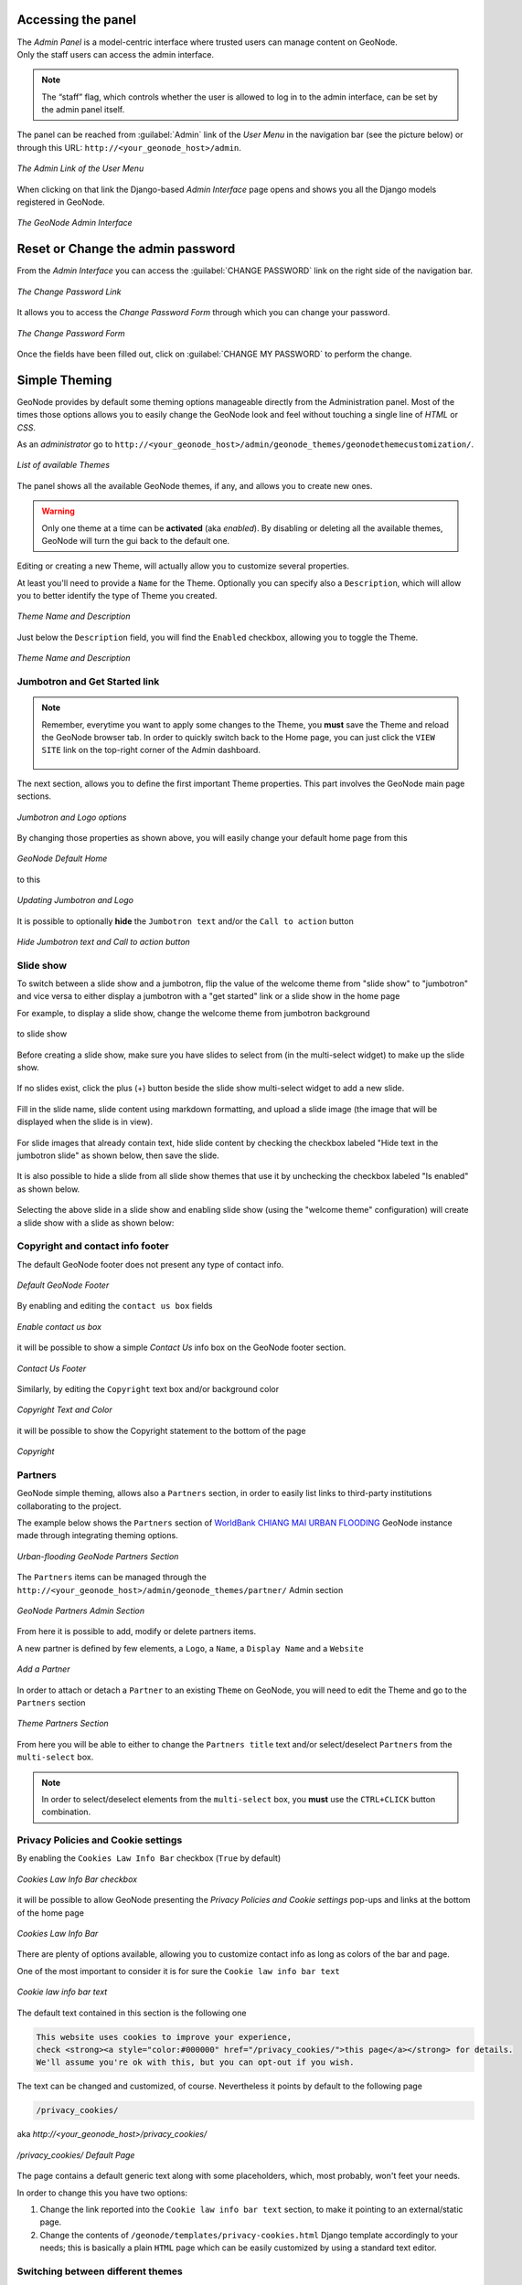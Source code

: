 Accessing the panel
===================

| The *Admin Panel* is a model-centric interface where trusted users can manage content on GeoNode.
| Only the staff users can access the admin interface.

.. note:: The “staff” flag, which controls whether the user is allowed to log in to the admin interface, can be set by the admin panel itself.

The panel can be reached from :guilabel:`Admin` link of the *User Menu* in the navigation bar (see the picture below) or through this URL: ``http://<your_geonode_host>/admin``.

.. figure:: img/admin_link.png
     :align: center

     *The Admin Link of the User Menu*

When clicking on that link the Django-based *Admin Interface* page opens and shows you all the Django models registered in GeoNode.

.. figure:: img/django_geonode_admin_interface.png
     :align: center

     *The GeoNode Admin Interface*

Reset or Change the admin password
==================================

From the *Admin Interface* you can access the :guilabel:`CHANGE PASSWORD` link on the right side of the navigation bar.

.. figure:: img/change_password_link.png
     :align: center

     *The Change Password Link*

It allows you to access the *Change Password Form* through which you can change your password.

.. figure:: img/change_password_form.png
     :align: center

     *The Change Password Form*

Once the fields have been filled out, click on :guilabel:`CHANGE MY PASSWORD` to perform the change.

.. _simple-theming:

Simple Theming
==============

GeoNode provides by default some theming options manageable directly from the Administration panel.
Most of the times those options allows you to easily change the GeoNode look and feel without touching a single line of `HTML` or `CSS`.

As an `administrator` go to ``http://<your_geonode_host>/admin/geonode_themes/geonodethemecustomization/``.

.. figure:: img/theming/themes.png
    :align: center

    *List of available Themes*

The panel shows all the available GeoNode themes, if any, and allows you to create new ones.

.. warning:: Only one theme at a time can be **activated** (aka *enabled*). By disabling or deleting all the available themes, GeoNode will turn the gui back to the default one.

Editing or creating a new Theme, will actually allow you to customize several properties.

At least you'll need to provide a ``Name`` for the Theme. Optionally you can specify also a ``Description``, which will allow you to better
identify the type of Theme you created.

.. figure:: img/theming/theme-def-0001.png
    :align: center

    *Theme Name and Description*

Just below the ``Description`` field, you will find the ``Enabled`` checkbox, allowing you to toggle the Theme.

.. figure:: img/theming/theme-def-0002.png
    :align: center

    *Theme Name and Description*

Jumbotron and Get Started link
^^^^^^^^^^^^^^^^^^^^^^^^^^^^^^

.. note:: Remember, everytime you want to apply some changes to the Theme, you **must** save the Theme and reload the GeoNode browser tab.
    In order to quickly switch back to the Home page, you can just click the ``VIEW SITE`` link on the top-right corner of the Admin dashboard.

    .. figure:: img/theming/theme-def-0003c.png
        :align: center

The next section, allows you to define the first important Theme properties. This part involves the GeoNode main page sections.

.. figure:: img/theming/theme-def-0003.png
    :align: center

    *Jumbotron and Logo options*

By changing those properties as shown above, you will easily change your default home page from this

.. figure:: img/theming/theme-def-0003a.png
    :align: center

    *GeoNode Default Home*

to this

.. figure:: img/theming/theme-def-0003b.png
    :align: center

    *Updating Jumbotron and Logo*

It is possible to optionally **hide** the ``Jumbotron text`` and/or the ``Call to action`` button

.. figure:: img/theming/theme-def-0003d.png
    :align: center

.. figure:: img/theming/theme-def-0003e.png
    :align: center

    *Hide Jumbotron text and Call to action button*

Slide show
^^^^^^^^^^
To switch between a slide show and a jumbotron, flip the value of the welcome theme from "slide show" to "jumbotron" and vice versa to either display a jumbotron with a "get started" link or a slide show in the home page

For example, to display a slide show, change the welcome theme from jumbotron background

.. figure:: img/theming/theme-def-0007a.png
    :align: center

to slide show

.. figure:: img/theming/theme-def-0007b.png
    :align: center

Before creating a slide show, make sure you have slides to select from (in the multi-select widget) to make up the slide show.

.. figure:: img/theming/theme-def-0007c.png
    :align: center

If no slides exist, click the plus (+) button beside the slide show multi-select widget to add a new slide.

.. figure:: img/theming/theme-def-0007d.png
    :align: center

Fill in the slide name, slide content using markdown formatting, and upload a slide image (the image that will be displayed when the slide is in view).

.. figure:: img/theming/theme-def-0007e.png
    :align: center

For slide images that already contain text, hide slide content by checking the checkbox labeled "Hide text in the jumbotron slide" as shown below, then save the slide.

.. figure:: img/theming/theme-def-0007f.png
    :align: center

It is also possible to hide a slide from all slide show themes that use it by unchecking the checkbox labeled "Is enabled" as shown below.

.. figure:: img/theming/theme-def-0007g.png
    :align: center

Selecting the above slide in a slide show and enabling slide show (using the "welcome theme" configuration) will create a slide show with a slide as shown below:

.. figure:: img/theming/theme-def-0007h.png
    :align: center

Copyright and contact info footer
^^^^^^^^^^^^^^^^^^^^^^^^^^^^^^^^^

The default GeoNode footer does not present any type of contact info.

.. figure:: img/theming/theme-def-0004.png
    :align: center

    *Default GeoNode Footer*

By enabling and editing the ``contact us box`` fields

.. figure:: img/theming/theme-def-0004a.png
    :align: center

    *Enable contact us box*

it will be possible to show a simple *Contact Us* info box on the GeoNode footer section.

.. figure:: img/theming/theme-def-0004b.png
    :align: center

    *Contact Us Footer*

Similarly, by editing the ``Copyright`` text box and/or background color

.. figure:: img/theming/theme-def-0004c.png
    :align: center

    *Copyright Text and Color*

it will be possible to show the Copyright statement to the bottom of the page

.. figure:: img/theming/theme-def-0004d.png
    :align: center

    *Copyright*

Partners
^^^^^^^^

GeoNode simple theming, allows also a ``Partners`` section, in order to easily list links to third-party institutions collaborating to the project.

The example below shows the ``Partners`` section of `WorldBank CHIANG MAI URBAN FLOODING <https://urbanflooding.geo-solutions.it/>`_ GeoNode instance
made through integrating theming options.

.. figure:: img/theming/theme-def-0005.png
    :align: center

    *Urban-flooding GeoNode Partners Section*

The ``Partners`` items can be managed through the ``http://<your_geonode_host>/admin/geonode_themes/partner/`` Admin section

.. figure:: img/theming/theme-def-0005a.png
    :align: center

    *GeoNode Partners Admin Section*

From here it is possible to add, modify or delete partners items.

A new partner is defined by few elements, a ``Logo``, a ``Name``, a ``Display Name`` and a ``Website``

.. figure:: img/theming/theme-def-0005b.png
    :align: center

    *Add a Partner*

In order to attach or detach a ``Partner`` to an existing ``Theme`` on GeoNode, you will need to edit the Theme and go to the ``Partners`` section

.. figure:: img/theming/theme-def-0005c.png
    :align: center

    *Theme Partners Section*

From here you will be able to either to change the ``Partners title`` text and/or select/deselect ``Partners`` from the ``multi-select`` box.

.. note:: In order to select/deselect elements from the ``multi-select`` box, you **must** use the ``CTRL+CLICK`` button combination.

Privacy Policies and Cookie settings
^^^^^^^^^^^^^^^^^^^^^^^^^^^^^^^^^^^^

By enabling the ``Cookies Law Info Bar`` checkbox (``True`` by default)

.. figure:: img/theming/theme-def-0006.png
    :align: center

    *Cookies Law Info Bar checkbox*

it will be possible to allow GeoNode presenting the `Privacy Policies and Cookie settings` pop-ups and links at the bottom of the home page

.. figure:: img/theming/theme-def-0006a.png
    :align: center

    *Cookies Law Info Bar*

There are plenty of options available, allowing you to customize contact info as long as colors of the bar and page.

One of the most important to consider it is for sure the ``Cookie law info bar text``

.. figure:: img/theming/theme-def-0006b.png
    :align: center

    *Cookie law info bar text*

The default text contained in this section is the following one

.. code-block:: html

    This website uses cookies to improve your experience,
    check <strong><a style="color:#000000" href="/privacy_cookies/">this page</a></strong> for details.
    We'll assume you're ok with this, but you can opt-out if you wish.


The text can be changed and customized, of course. Nevertheless it points by default to the following page

.. code-block:: shell

    /privacy_cookies/

aka `http://<your_geonode_host>/privacy_cookies/`

.. figure:: img/theming/theme-def-0006c.png
    :align: center

    */privacy_cookies/ Default Page*

The page contains a default generic text along with some placeholders, which, most probably, won't feet your needs.

In order to change this you have two options:

1. Change the link reported into the ``Cookie law info bar text`` section, to make it pointing to an external/static page.

2. Change the contents of ``/geonode/templates/privacy-cookies.html`` Django template accordingly to your needs; this is basically a plain ``HTML`` page which can be easily customized by using a standard text editor.

Switching between different themes
^^^^^^^^^^^^^^^^^^^^^^^^^^^^^^^^^^

In the case you have defined more Themes, switching between them is as easy as ``enabling`` one and ``disabling`` the others.

Remember to save the Themes everytime and refresh the GeoNode home page on the browser to see the changes.

It is also important that there is **only one** Theme enabled **at a time**.

In order to go back to the standard GeoNode behavior, just disable or delete all the available Themes.

Add a new user
==============

In GeoNode, administrators can manage other users. For example, they can *Add New Users* through the following form.

.. figure:: img/add_user_form.png
    :align: center

    *Adding New Users*

The form above can be reached from the *Admin Panel* at the following path: *Home > People > Users*. Click on :guilabel:`ADD USER +` to open the form page.

.. figure:: img/add_user_button.png
    :align: center

    *The Add User button in the Users List page*

It is also available, in the GeoNode UI, the :guilabel:`Add User` link of the *About* menu in the navigation bar.

.. figure:: img/add_user_link.png
    :align: center

    *Add User Link*

To perform the user creation fill out the required fields (*username* and *password*) and click on :guilabel:`SAVE`.
You will be redirected to the *User Details Page* which allows to insert further information about the user.

.. figure:: img/user_details_admin_page.png
    :align: center

    *The User Details Page*

The user will be visible into the *Users List Page* of the *Admin Panel* and in the *People Page* (see :ref:`user-info`).

.. figure:: img/new_user_in_people.png
    :align: center

    *The User in the People page*

Activate/Disable a User
=======================

When created, new users are *active* by default.
You can check that in the *User Details Page* from the *Admin Panel* (see the picture below).

.. figure:: img/new_user_active.png
    :align: center

    *New Users Active by default*

| *Active* users can interact with other users and groups, can manage resources and, more in general, can take actions on the GeoNode platform.
| Untick the *Active* checkbox to disable the user. It will be not considered as user by the GeoNode system.

.. figure:: img/new_user_disabled.png
    :align: center

    *Disabled Users*

Change a User password
======================

GeoNode administrators can also change/reset the password for those users who forget it.
As shown in the picture below, click on ``this form`` link from the *User Details Page* to access the *Change Password Form*.

.. figure:: img/change_user_password_link.png
    :align: center

    *Changing Users Passwords*

The *Change User Password Form* should looks like the following one.
Insert the new password two times and click on :guilabel:`CHANGE PASSWORD`.

.. figure:: img/chenge_user_password_form.png
    :align: center

    *Changing Users Passwords*

Promoting a User to Staff member or superuser
=============================================

Active users have not access to admin tools.
GeoNode makes available those tools only to *Staff Members* who have the needed permissions.
*Superusers* are staff members with full access to admin tools (all permissions are assigned to them).

Administrators can promote a user to *Staff Member* by ticking the **Staff status** checkbox in the *User Details Page*.
To make some user a *Superuser*, the **Superuser status** checkbox should be ticked. See the picture below.

.. figure:: img/staff_and_superuser_permissions.png
    :align: center

    *Staff and Superuser permissions*

Creating a Group
================

| In GeoNode is possible to create new groups with set of permissions which will be inherited by all the group members.
| The creation of a Group can be done both on the GeoNode UI and on the *Admin Panel*, we will explain how in this paragraph.

The :guilabel:`Create Groups` link of *About* menu in the navigation bar allows administrators to reach the *Group Creation Page*.

.. figure:: img/create_group_page_link.png
    :align: center

    *The Create Group Link*

The following form will open.

.. figure:: img/group_creation_form.png
    :align: center

    *The Group Creation Form*

Fill out all the required fields and click :guilabel:`Create` to create the group.
The *Group Details Page* will open.

.. figure:: img/group_details_page.png
    :align: center

    *The Group Details Page*

The new created group will be searchable in the *Groups List Page*.

.. figure:: img/groups_list_page.png
    :align: center

    *The Groups List Page*

.. note:: The :guilabel:`Create a New Group` button on the *Groups List Page* allows to reach the *Group Creation Form*.

| As already mentioned above, groups can also be created from the Django-based *Admin Interface* of GeoNode.
| The *Groups* link of the *AUTHENTICATION AND AUTHORIZATION* section allows to manage basic Django groups which only care about permissions.
| To create a GeoNode group you should take a look at the *GROUPS* section.

.. figure:: img/groups_admin_section.png
    :align: center

    *The Groups Section on the Admin Panel*

As you can see, GeoNode provides two types of groups. You will learn more about that in the next paragraph.

Types of Groups
^^^^^^^^^^^^^^^

In GeoNode users can be grouped through a *Group Profile*, an enhanced Django group which can be enriched with some further information such as a description, a logo, an email address, some keywords, etc.
It also possible to define some *Group Categories* based on which those group profiles can be divided and filtered.

A new **Group Profile** can be created as follow:

* click on the *Group Profile* :guilabel:`+ Add` button

* fill out all the required fields (see the picture below), *Group Profiles* can be explicitly related to group categories

  .. figure:: img/new_group_profile_form.png
      :align: center

      *A new Group Profile*

* click on :guilabel:`SAVE` to perform the creation, the new created group profile will be visible in the *Group Profiles List*

  .. figure:: img/group_profiles_list.png
      :align: center

      *The Group Profiles List*

Group Categories
^^^^^^^^^^^^^^^^

*Group Profiles* can also be related to *Group Categories* which represents common topics between groups.
In order to add a new **Group Category** follow these steps:

* click on the *Group Categories* :guilabel:`+ Add` button

* fill out the creation form (type *name* and *description*)

  .. figure:: img/new_group_category_form.png
      :align: center

      *A new Group Category*

* click on :guilabel:`SAVE` to perform the creation, the new created category will be visible in the *Group Categories List*

  .. figure:: img/group_categories_list.png
      :align: center

      *The Group Categories List*

| When a GeoNode resource (layer, document or maps) is associated to some *Group Profile*, it is also possible to retrieve the *Group Category* it belongs to.
| So when searching for resources (see :ref:`finding-data`) you can also filter the data by group category.

.. figure:: img/layers_group_category.png
    :align: center

    *Filtering Layers by Group Category*

Managing a Group
================

Through the :guilabel:`Groups` link of *About* menu in the navigation bar, administrators can reach the *Groups List Page*.

.. figure:: img/groups_link.png
    :align: center

    *The Groups Link in the navigation bar*

In that page all the GeoNode *Group Profiles* are listed.

.. figure:: img/group_profiles_list_page.png
    :align: center

    *Group Profiles List Page*

For each group some summary information (such as the *title*, the *description*, the number of *members* and *managers*) are displayed near the *Group Logo*.

Administrators can manage a group from the *Group Profile Details Page* which is reachable by clicking on the *title* of the group.

.. figure:: img/group_profile_details_page.png
    :align: center

    *Group Profile Details Page*

As shown in the picture above, all information about the group are available on that page:

* the group *Title*;
* the *Last Editing Date* which shows a timestamp corresponding to the last editing of the group properties;
* the *Keywords* associated with the group;
* *Permissions* on the group (Public, Public(invite-only), Private);
* *Members* who join the group;
* *Managers* who manage the group.

There are also four links:

* The :guilabel:`Edit Group Details` link opens the *Group Profile Form* through which the following properties can be changed:

  * *Title*.
  * *Logo* (see next paragraphs).
  * *Description*.
  * *Email*, to contact one or all group members.
  * *Keywords*, a comma-separated list of keywords.
  * *Access*, which regulates permissions:

    * *Public*: any registered user can view and join a public group.
    * *Public (invite-only)*: only invited users can join, any registered user can view the group.
    * *Private*: only invited users can join the group, registered users cannot see any details about the group, including membership.

  * *Categories*, the group categories the group belongs to.

  .. figure:: img/group_profile_details_page.png
      :align: center

      *Group Profile Details Page*

* :guilabel:`Managing Group Members` (see next paragraphs).
* the :guilabel:`Delete this Group`, click on it to delete the Group Profile. GeoNode requires you to confirm this action.

  .. figure:: img/confirm_group_deletion.png
      :align: center
      :width: 400px

      *Confirm Group Deletion*

* the :guilabel:`Group Activities` drives you to the *Group Activities Page* where you can see all layers, maps and documents associated with the group. There is also a *Comments* tab which shows comments on those resources.

  .. figure:: img/group_activities.png
      :align: center

      *Group Activities*

Group Logo
^^^^^^^^^^

Each group represents something in common between its members.
So each group should have a *Logo* which graphically represents the idea that identify the group.

On the *Group Profile Form* page you can insert a logo from your disk by click on :guilabel:`Browse...`.

.. figure:: img/editing_group_logo.png
    :align: center

    *Editing the Group Logo*

| Click on :guilabel:`Update` to apply the changes.
| Take a look at your group now, you should be able to see that logo.

.. figure:: img/group_logo.png
    :align: center

    *The Group Logo*

Managing Group members
^^^^^^^^^^^^^^^^^^^^^^

The :guilabel:`Manage Group Members` link opens the *Group Members Page* which shows *Group Members* and *Group Managers*.
**Managers** can edit group details, can delete the group, can see the group activities and can manage memberships.
Other **Members** can only see the group activities.

| In Public Groups, users can join the group without any approval.
  Other types of groups require the user to be invited by the group managers.
| Only group managers can *Add new members*.
  In the picture below, you can see the manager can search for users by typing their names into the *User Identifiers* search bar.
  Once found, he can add them to the group by clicking the :guilabel:`Add Group Members` button.
  The *Assign manager role* flag implies that all the users found will become managers of the group.

.. figure:: img/add_new_member.png
    :align: center

    *Adding a new Member to the Group*

The following picture shows you the results.

.. figure:: img/new_members.png
    :align: center

    *New Members of the Group*

If you want to change the role of group members after adding them, you can use the "promote" button to make a member into a manager, and the "demote" button to make a manager into a regular member.

Group based advanced data workflow
==================================

By default GeoNode is configured to make every resource (Layer, Document or Map) suddenly available to everyone, i.e. publicly accessible
even from anonymous/non-logged in users.

It is actually possible to change few configuration settings in order to allow GeoNode to enable an advanced publication workflow.

With the advanced workflow enabled,  your layer, document or map won't be automatically published (i.e. made visible and accessible for all, contributors or simple users).

For now, your item is only visible by yourself, the manager of the group to which the layer, document or map is linked (this information is filled in the metadata), the members of this group, and the GeoNode Administrators.

Before being published, the layer, document or map will follow a two-stage review process, which is described below:

.. figure:: img/adv_data_workflow/adv_data_workflow_001.jpg
    :align: center

    *From upload to publication: the review process on GeoNode*

How to enable the advanced workflow
^^^^^^^^^^^^^^^^^^^^^^^^^^^^^^^^^^^

You have to tweak the GeoNode settings accordingly.

Please see the details of the following GeoNode ``Settings``:

* `ADMIN_MODERATE_UPLOADS <../../basic/settings/index.html#admin-moderate-uploads>`_

* `GROUP_PRIVATE_RESOURCES <../../basic/settings/index.html#group-private-resources>`_

* `RESOURCE_PUBLISHING <../../basic/settings/index.html#resource-publishing>`_


Change in owner rights in case of advanced workflow is on
^^^^^^^^^^^^^^^^^^^^^^^^^^^^^^^^^^^^^^^^^^^^^^^^^^^^^^^^^

After switching ``ADMIN_MODERATE_UPLOADS`` to True and resource is approved owner is no longer able
to modify it. He will see new button on the resource detail page: Request change. After clicking this, view with short
form is shown.
On this view user can write short message why he want to modify the resource.

This message will be sent through messaging and email system to administrators:

After administrator unapprove the resource owner is again able to modify it.

The group Manager approval
^^^^^^^^^^^^^^^^^^^^^^^^^^
Here, the role of the Manager of the group to which your layer, document or map is linked is to check that the uploaded item is correct.
Particularly, in the case of a layer or a map, it consists of checking that the chosen cartographic representation and the style are
fitting but also that the discretization is appropriate.

The Manager must also check that the metadata are properly completed and that the mandatory information
(Title, Abstract, Edition, Keywords, Category, Group, Region) are filled.

If needed, the Manager can contact the contributor responsible of the layer, document or map in order to report potential comments or
request clarifications.

Members of the group can also take part in the reviewing process and give some potential inputs to the responsible of the
layer, document or map.

When the Manager considers that the layer, document or map is ready to be published, he should approve it.
To do so, the Manager goes to the layer, document or map page, then opens the :guilabel:`Wizard` in order to edit the metadata.
In the :guilabel:`Settings` tab, the manager checks the :guilabel:`Approved` box, and then updates the metadata and saves the changes:

.. figure:: img/adv_data_workflow/approbation_manager.gif
    :align: center

    *The approbation process of an item by a Manager*

Following this approval, the GeoNode Administrators receive a notification informing them that an item is now waiting for publication

.. figure:: img/adv_data_workflow/unpublished.png
    :align: center

    *An approved layer, waiting for publication by the GeoNode administrators*

The publication by the GeoNode Administrator
^^^^^^^^^^^^^^^^^^^^^^^^^^^^^^^^^^^^^^^^^^^^

Prior to the public release of an approved layer, a document or a map, the Administrator of the platform performs a final validation of
the item and its metadata, notably to check that it is in line with license policies.

If needed, the GeoNode Administrator can contact the Manager who has approved the layer, document or map, as well as its responsible.

Once the layer, document or map is validated, the item is made public by the Administrator.
It can now be viewed, accessed, and downloaded in accordance with the ``Permissions`` set by the responsible contributor.

Manage profiles using the admin panel
=====================================

So far GeoNode implements two distinct roles, that can be assigned to resources such as layers, maps or documents:

* party who authored the resource
* party who can be contacted for acquiring knowledge about or acquisition of the resource

These two profiles can be set in the GeoNode interface by accessing the metadata page and setting the ``Point of Contact`` and ``Metadata Author`` fields respectively.

Is possible for an administrator to add new roles if needed, by clicking on the :guilabel:`Add Role` button in the :guilabel:`Base -> Contact Roles` section:

.. figure:: img/admin-roles-add.png
    :align: center

Clicking on the :guilabel:`People` section (see figure) will open a web for with some personal information plus a section called :guilabel:`Users`.

.. figure:: img/admin-people.png

Is important that this last section is not modified here unless the administrator is very confident in that operation.

.. figure:: img/admin-profiles-contactroles.png
    :align: center

Manage layers using the admin panel
===================================

Some of the Layers information can be edited directly through the admin interface although the best place is in the :guilabel:`Layer -> Metadata Edit` in GeoNode.

Clicking on the :guilabel:`Admin > Layers` link will show the list of available layers.

.. figure:: img/admin-layers.png
    :align: center

.. warning:: It is not recommended to modify the Layers' ``Attributes`` or ``Styles`` directly from the Admin dashboard unless you are aware of your actions.

The ``Metadata`` information can be changed for multiple Layers at once through the :guilabel:`Metadata batch edit` action.

.. figure:: img/admin-layers-batch.png
    :align: center

By clicking over one Layer link, it will show a detail page allowing you to modify some of the resource info like the metadata, the keywords, the title, etc.

.. note:: It is strongly recommended to always use the GeoNode :guilabel:`Metadata Wizard` or :guilabel:`Metadata Advanced` tools in order to edit the metadata info.

The ``Permissions`` can be changed also for multiple Layers at once through the :guilabel:`Set layers permissions` action.

.. figure:: img/set_layers_permissions_action.png
    :align: center

By clicking over one Layer link, it will show a detail page allowing you to modify the permissions for the selected resources.

.. figure:: img/set_layers_permissions_form.png
    :align: center

Manage the maps using the admin panel
=====================================

Similarly to the Layers, it is possible to manage the available GeoNode Maps through the Admin panel also.

Move to :guilabel:`Admin > Maps` to access the Maps list.

.. figure:: img/admin-maps.png
    :align: center

The ``Metadata`` information can be changed for multiple Maps at once through the :guilabel:`Metadata batch edit` action.

.. figure:: img/admin-layers-batch.png
    :align: center

By clicking over one Map link, it will show a detail page allowing you to modify some of the resource info like the metadata, the keywords, the title, etc.

.. note:: It is strongly recommended to always use the GeoNode :guilabel:`Metadata Wizard` or :guilabel:`Metadata Advanced` tools in order to edit the metadata info.

Notice that by enabling the ``Featured`` option here, will allow GeoNode to show the Map thumbnail and the Map detail link on the :guilabel:`Home Page`

.. figure:: img/admin-maps-featured-001.png
    :align: center

.. figure:: img/admin-maps-featured-002.png
    :align: center

Manage the documents using the admin panel
==========================================

Similarly to the Layers and Maps, it is possible to manage the available GeoNode Documents through the Admin panel also.

Move to :guilabel:`Admin > Documents` to access the Documents list.

.. figure:: img/admin-documents.png
    :align: center

The ``Metadata`` information can be changed for multiple Documents at once through the :guilabel:`Metadata batch edit` action.

.. figure:: img/admin-layers-batch.png
    :align: center

By clicking over one Document link, it will show a detail page allowing you to modify some of the resource info like the metadata, the keywords, the title, etc.

.. note:: It is strongly recommended to always use the GeoNode :guilabel:`Metadata Wizard` or :guilabel:`Metadata Advanced` tools in order to edit the metadata info.

Manage the base metadata choices using the admin panel
======================================================

:guilabel:`Admin > Base` contains almost all the objects you need to populate the resources metadata choices.

.. figure:: img/metadata-base/admin-panel-metadata-contents-0001.png
    :align: center

    *Admin dashboard Base Panel*

In other words the options available from the :guilabel:`select-boxes` of the :guilabel:`Metadata Wizard` and :guilabel:`Metadata Advanced` panels.

.. figure:: img/metadata-base/admin-panel-metadata-contents-0002.png
    :align: center

    *Metadata Wizard Panel*

.. figure:: img/metadata-base/admin-panel-metadata-contents-0003.png
    :align: center

    *Metadata Advanced Panel*

.. note:: When editing the resource metadata through the :guilabel:`Metadata Wizard`, some fields are marked as ``mandatory`` and by filling those information
    the ``Completeness`` progress will advance accordingly.

    .. figure:: img/metadata-base/admin-panel-metadata-contents-0003a.png
        :align: center

        *Metadata Completeness*
    
    Even if not all the fields have been filled, the system won't prevent you to update the metadata; this is why the ``Mandatory`` fields are
    mandatory to be fully compliant with an ``ISO 19115`` metadata schema, but are only recommended to be compliant with GeoNode.

    Also the ``Completeness`` indicates how far the metadata is to be compliant with an ``ISO 19115`` metadata schema.

    Of course, it is **highly** recommended to always fill as much as possible at least all the metadata fields marked as ``Mandatory``.

    This will improve not only the quality of the data stored into the system, but will help the users to easily search for them on GeoNode.

    All the ``Search & Filter`` panels and options of GeoNode are, in fact, based on the resources metadata fields. Too much generic descriptions and
    too empty metadata fields, will give highly un-precise and very wide search results to the users.

Hierarchical keywords
^^^^^^^^^^^^^^^^^^^^^

Through the :guilabel:`Admin > Base > Hierarchical keywords` panel it will be possible to manage all the keywords associated to the resources.

.. figure:: img/metadata-base/admin-panel-metadata-contents-0004.png
    :align: center

    *Hierarchical keywords list*

.. figure:: img/metadata-base/admin-panel-metadata-contents-0005.png
    :align: center

    *Hierarchical keywords edit*

* The :guilabel:`Name` is the human readable text of the keyword, what users will see.

* The :guilabel:`Slug` is a unique label used by the system to identify the keyword; most of the times it is equal to the name.

Notice that through the :guilabel:`Position` and :guilabel:`Relative to` selectors, it is possible to establish a hierarchy between the available keywords.
The hierarchy will be reflected in the form of a tree from the metadata panels.

By default each user with editing metadata rights on any resource, will be able to insert new keywords into the system by simply typing a free text on the keywords metadata field.

It is possible to force the user to select from a fixed list of keywords through the `FREETEXT_KEYWORDS_READONLY <../../basic/settings/index.html#freetext-keywords-readonly>`_ setting.

When set to `True` keywords won't be writable from users anymore. Only admins can will be able to manage them through the :guilabel:`Admin > Base > Hierarchical keywords` panel.

Licenses
^^^^^^^^

Through the :guilabel:`Admin > Base > Licenses` panel it will be possible to manage all the licenses associated to the resources.

.. figure:: img/metadata-base/admin-panel-metadata-contents-0006.png
    :align: center

    *Metadata editor Licenses*

The license description and the info URL will be shown on the resource detail page.

.. figure:: img/metadata-base/admin-panel-metadata-contents-0007.png
    :align: center

    *Resource detail License*

The license text will be shown on the catalogue metadata XML documents.

.. figure:: img/metadata-base/admin-panel-metadata-contents-0008.png
    :align: center

    *Resource Metadata ISO License*

.. warning:: It is **strongly** recommended to not publish resources without an appropriate license. Always make sure the data provider specifies the correct license and that all the restrictions have been honored.

Metadata Regions
^^^^^^^^^^^^^^^^

Through the :guilabel:`Admin > Base > Metadata Regions` panel it will be possible to manage all the admin areas associated to the resources.

.. figure:: img/metadata-base/admin-panel-metadata-contents-0009.png
    :align: center

    *Resource Metadata Regions*

Notice that those regions are used by GeoNode to filter search results also through the resource list view.

.. figure:: img/metadata-base/admin-panel-metadata-contents-0010.png
    :align: center

    *GeoNode filtering by Metadata Regions*

.. note:: GeoNode tries to guess the ``Regions`` intersecting the data bounding boxes when uploading a new layer. Those should be refined by the user layer on anyway.

Metadata Restriction Code Types and Spatial Representation Types
^^^^^^^^^^^^^^^^^^^^^^^^^^^^^^^^^^^^^^^^^^^^^^^^^^^^^^^^^^^^^^^^

Through the :guilabel:`Admin > Base > Metadata Restriction Code Types` and :guilabel:`Admin > Base > Metadata Spatial Representation Types` panels, it will
be possible to **update only** the metadata descriptions for restrictions and spatial representation types.

Such lists are *read-only* by default since they have been associated to the specific codes of the ``ISO 19115`` metadata schema.
Changing them would require the system to provide a custom dictionary through the metadata catalog too. Such functionality is not supported actually by GeoNode.

Metadata Topic Categories
^^^^^^^^^^^^^^^^^^^^^^^^^

Through the :guilabel:`Admin > Base > Metadata Topic Categories` panel it will be possible to manage all the resource metadata categories avaialble into the system.

Notice that by default, GeoNode provides the standard topic categories available with the ``ISO 19115`` metadata schema. Changing them means that the system won't be
compliant with the standard ``ISO 19115`` metadata schema anymore. ``ISO 19115`` metadata schema extensions are not currently supported natively by GeoNode.

It is worth notice that GeoNode allows you to associate `Font Awesome Icons <https://fontawesome.com/icons?d=gallery>`_ to each topic category through their ``fa-icon`` code.
Those icons will be used by GeoNode to represent the topic category on both the ``Search & Filter`` menus and :guilabel:`Metadata` panels.

.. warning:: The list of the ``Metadata Topic Categories`` on the home page is currently fixed. To change it you will need to update or override the GeoNode ``index.html`` HTML template.

By default the ``Metadata Topic Categories`` are *writable*. Meaning that they can be removed or created by the :guilabel:`Admin` panel.

It is possible to make them fixed (it will be possible to update their descriptions and icons only) through the `MODIFY_TOPICCATEGORY <../../basic/settings/index.html#modify-topiccategory>`_ setting.

Announcements
=============

As an Administrator you might need to broadcast announcements to the world about your portal or simply to the internal contributors.

GeoNode ``Announcements`` allow actually to do that; an admin has the possibility to create three types of messages, accordingly to their severity,
decide their validity in terms of time period (start date and expiring date of the announcement), who can view them or not (everyone or just the
registerd members) and whenever a user can hide the message or not and how long.

A GeoNode announcement actually looks like this:

.. figure:: img/announcments/admin-announcments-001.png
    :align: center

    *A sample Warning Announcement*

There are three types of announcements accordingly to their severity level: ``General``, ``Warning`` and ``Critical``
The difference is mainly the color of the announcement box.

.. figure:: img/announcments/admin-announcments-002.png
    :align: center

    *General Announcement*

.. figure:: img/announcments/admin-announcments-003.png
    :align: center

    *Warning Announcement*

.. figure:: img/announcments/admin-announcments-004.png
    :align: center

    *Critical Announcement*

Only administrators and staff members can create and manage announcements.

Currently there two ways to access and manage the announcements list:

#. Via the GeoNode interface, from the :guilabel:`Profile` panel

    .. note:: Those are accessible by both admins and staff members.

    .. figure:: img/announcments/admin-announcments-005.png
        :align: center

        *Announcements from the Profile panel*

#. Via the GeoNode :guilabel:`Admin` panel

    .. note:: Those are accessible by admins only.

    .. figure:: img/announcments/admin-announcments-006.png
        :align: center

        *Announcements from the Admin panel*

The functionalities are almost the same for both the interfaces, except that from the :guilabel:`Admin` panel it is possible to manage the
dismissals too.

``Dismissals`` are basically records of members that have read the announcement and closed the message box. An announcement can have one
``dismissal type`` among the three below:

#. :guilabel:`No Dismissal Allowed` it won't be possible to close the announcement's message box at all.

#. :guilabel:`Session Only Dismissal` (*) the default one, it will be possible to close the announcement's message box for the current browser session. It will show up again at next access.

#. :guilabel:`Permanent Dismissal Allowed` once the announcement's message box is closed, it won't appear again for the current member.

How to create and manage Announcements
^^^^^^^^^^^^^^^^^^^^^^^^^^^^^^^^^^^^^^

From the :guilabel:`Profile` panel, click on ``Announcements`` link

.. figure:: img/announcments/admin-announcments-007.png
    :align: center

    *Announcements List from the Profile panel*

Click either on :guilabel:`New Announcement` to create a new one or over a title of an existing one to manage its contents.

Create a new announcement is quite straight; you have to fill the fields provided by the form.

.. warning:: In order to be visible, you will need to check the :guilabel:`Site wide` option **in any case**. You might want to hide the message to *anonymous* users by enabling the :guilabel:`Members only` option too.

.. figure:: img/announcments/admin-announcments-008.png
    :align: center

    *Create Announcement from the Profile panel*

Managing announcements form the :guilabel:`Admin` panel, is basically the same; the fields for the form will be exactly the same.

.. figure:: img/announcments/admin-announcments-009.png
    :align: center

    *Create Announcement from the Admin panel*

Accessing announcements options from the :guilabel:`Admin` panel, allows you to manage dismissals also.
Through this interface you will be able to selectively decide members which can or cannot view a specific announcement, or force them to visualize the messages again by deleting the dismissals accordingly.

.. figure:: img/announcments/admin-announcments-010.png
    :align: center

    *Create Dismissal from the Admin panel*

Menus, Items and Placeholders
=============================

GeoNode provides some integrated functionalities allowing you to quickly and easily customize the top-bar menu (see the example below).

.. figure:: img/admin-panel-menus-0000.png
    :align: center

    *GeoNode Top-Bar Menu customization*

With minor changes of the ``basic.html`` template, potentially, it could be possible to use the same approach for a more complex customization.
Let's start with the simple one.

By default GeoNode provides a custom ``placeholder`` already defined into the ``basic.html`` template, called ``TOPBAR_MENU``

.. code-block:: python

    ...
    <ul class="nav navbar-nav navbar-right">

        {% block my_extra_right_tab %}

            {% render_nav_menu 'TOPBAR_MENU' %}

        {% endblock my_extra_right_tab %}

        <li>
            <div class="search">
            <form id="search" action="{% url "search" %}" >
                <span class="fa fa-search"></span>
                {% if HAYSTACK_SEARCH %}
                <input id="search_input" type="text" placeholder="{% trans 'Search' %}" name="q">
                {% else %}
                <input id="search_input" type="text" placeholder="{% trans 'Search' %}" name="title__icontains">
                {% endif %}
            </form>
            </div>
        </li>
    ...

From the :guilabel:`Admin > Base` panel, it is possible to access to the ``Menu``, ``Menu Items`` and ``Menu Placeholder`` options.

.. figure:: img/admin-panel-menus-0001.png
    :align: center

    *Menu, Menu Items and Menu Placeholder options on the Admin panel*

The hierarchical structure of a custom ``Menu`` is the following one:

1. ``Menu Placeholder``; first of all you need to define a *placeholder* both into the :guilabel:`Admin > Base` panel and the ``basic.html`` template, using the same **keyword**.
    By default GeoNode provides an already defined one called ``TOPBAR_MENU``

    .. figure:: img/admin-panel-menus-0002.png
        :align: center

        *The default ``TOPBAR_MENU`` Menu Placeholder on the Admin panel*

2. ``Menu``; second thing to do is to create a new *menu* associated to the corresponding *placeholder*.
    This is still possible from the :guilabel:`Admin > Base` panel

    .. figure:: img/admin-panel-menus-0003.png
        :align: center

        *Create a new Menu from the Admin panel*
    
    You will need to provide:

    * A ``Title``, representing the name of the ``Menu`` visible by the users

      .. warning:: By using this approach, internationalization won't be supported. For the time being GeoNode does not support this for menus created from the :guilabel:`Admin > Base` panel.

    * A ``Menu Placeholder`` from the existing ones.

    * A ``Order`` in the case you'll create more menus associated to the same placeholder.

3. ``Menu Item``; finally you will need to create voices belonging to the *menu*. For the time being, GeoNode allows you to create only ``href`` links.

    .. figure:: img/admin-panel-menus-0004.png
        :align: center

        *Create a new Menu Item from the Admin panel*

    .. warning:: The ``Menu`` won't be visible until you add at least one ``Menu Item``

.. _oauth2_admin_panel_access_tokens:

OAuth2 Access Tokens
====================

This small section won't cover entirely the GeoNode OAuth2 security integration, this is explained in detail in other sections of the documentation
(refer to :ref:`oauth2_fixtures_and_migration` and :ref:`oauth2_tokens_and_sessions`).

Here we will focus mainly on the :guilabel:`Admin > DJANGO/GEONODE OAUTH TOOLKIT` panel items with a specific attention to the ``Access tokens`` management.

The :guilabel:`Admin > DJANGO/GEONODE OAUTH TOOLKIT` panel (as shown in the figure below) allows an admin to manage everything related to 
GeoNode OAuth2 grants and permissions.

As better explained in other sections of the documentation, this is needed to correctly handle the communication between GeoNode and GeoServer.

.. figure:: img/oauth2-tokens/admin-panel-tokens-0001.png
    :align: center

    *DJANGO/GEONODE OAUTH TOOLKIT Admin panel*

Specifically from this panel an admin can create, delete or extend OAuth2 ``Access tokens``.

The section :ref:`oauth2_tokens_and_sessions` better explains the concepts behind OAuth2 sessions; we want just to refresh the mind here 
about the basic concepts:

* If the `SESSION_EXPIRED_CONTROL_ENABLED <../../basic/settings/index.html#session-expired-control-enabled>`_ setting is set to `True` (by default it is set to `True`)
  a registered user cannot login to neither GeoNode nor GeoServer without a valid ``Access token``.

* When logging-in into GeoNode through the sign-up form, GeoNode checks if a valid ``Access token`` exists and it creates a new one if not, or extends
  the existing one if expired.

* New ``Access tokens`` expire automatically after `ACCESS_TOKEN_EXPIRE_SECONDS <../../basic/settings/index.html#access-token-expire-seconds>`_ setting (by default 86400)

* When an ``Access token`` expires, the user will be kicked out from the session and forced to login again

Create a new token or extend an existing one
^^^^^^^^^^^^^^^^^^^^^^^^^^^^^^^^^^^^^^^^^^^^

It is possible from the :guilabel:`Admin > DJANGO/GEONODE OAUTH TOOLKIT` panel to create a new ``Access token`` for a user.

In order to do that, just click on the :guilabel:`Add` button beside ``Access tokens`` topic

.. figure:: img/oauth2-tokens/admin-panel-tokens-0002.png
    :align: center

    *Add a new ``Access token``*

On the new form

.. figure:: img/oauth2-tokens/admin-panel-tokens-0003.png
    :align: center

    *Create an ``Access token``*

select the followings:

1. ``User``; use the search tool in order to select the correct user. The form want the user PK, which is a number, and **not** the username.
   The search tool will do everything for you.

    .. figure:: img/oauth2-tokens/admin-panel-tokens-0003a.png
        :align: center

        *Select a User*

2. ``Source refresh token``; this is not mandatory, leave it blank.

3. ``Token``; write here any alphanumeric string. This will be the ``access_token`` that the member can use to access the OWS services.
   We suggest to use a service like https://passwordsgenerator.net/ in order to generate a strong token string.

    .. figure:: img/oauth2-tokens/admin-panel-tokens-0003b.png
        :align: center

        *Select a Token*

4. ``Application``; select **GeoServer**, this is mandatory

    .. figure:: img/oauth2-tokens/admin-panel-tokens-0003c.png
        :align: center

        *Select the GeoServer Application*

5. ``Expires``; select an expiration date by using the :guilabel:`date-time` widgets.

    .. figure:: img/oauth2-tokens/admin-panel-tokens-0003d.png
        :align: center

        *Select the Token Expiration*

6. ``Scope``; select **write**, this is mandatory.

    .. figure:: img/oauth2-tokens/admin-panel-tokens-0003e.png
        :align: center

        *Select the Application Scope*

Do not forget to :guilabel:`Save`.

From now on, GeoNode will use this ``Access Token`` to control the user session (notice that the user need to login again if closing the browser session),
and the user will be able to access the OWS Services by using the new ``Access Token``, e.g.:

.. code-block:: shell

    https://dev.geonode.geo-solutions.it/geoserver/ows?service=wms&version=1.3.0&request=GetCapabilities&access_token=123456


Notice the ``...quest=GetCapabilities&access_token=123456`` (**access_token**) parameter at the end of the URL.

Force a User Session to expire
^^^^^^^^^^^^^^^^^^^^^^^^^^^^^^

Everything said about the creation of a new ``Access Token``, applies to the deletion of the latter.

From the same interface an admin can either select an expiration date or delete all the ``Access Tokens`` associated to a user, in order to
force its session to expire.

Remember that the user could activate another session by logging-in again on GeoNode with its credentials.

In order to be sure the user won't force GeoNode to refresh the token, reset first its password or de-activate it.